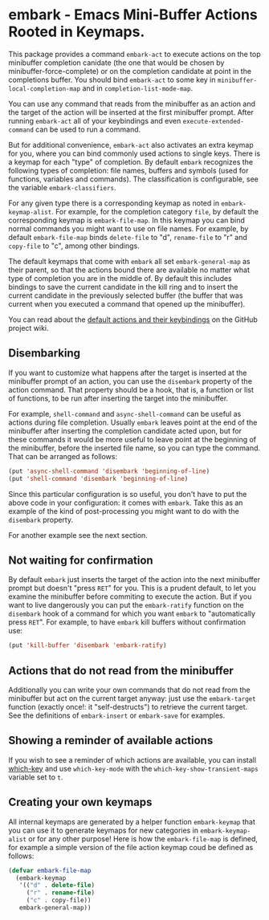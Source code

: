 * embark - Emacs Mini-Buffer Actions Rooted in Keymaps.

This package provides a command =embark-act= to execute actions on the
top minibuffer completion canidate (the one that would be chosen by
minibuffer-force-complete) or on the completion candidate at point
in the completions buffer. You should bind =embark-act= to some key in
=minibuffer-local-completion-map= and in =completion-list-mode-map=.

You can use any command that reads from the minibuffer as an action
and the target of the action will be inserted at the first minibuffer
prompt.  After running =embark-act= all of your keybindings and even
=execute-extended-command= can be used to run a command. 

But for additional convenience, =embark-act= also activates an extra
keymap for you, where you can bind commonly used actions to single
keys. There is a keymap for each "type" of completion. By default
=embark= recognizes the following types of completion: file names,
buffers and symbols (used for functions, variables and commands). The
classification is configurable, see the variable =embark-classifiers=.

For any given type there is a corresponding keymap as noted in
=embark-keymap-alist=. For example, for the completion category =file=, by
default the corresponding keymap is =embark-file-map=. In this keymap
you can bind normal commands you might want to use on file names. For
example, by default =embark-file-map= binds =delete-file= to "d",
=rename-file= to "r" and =copy-file= to "c", among other bindings.

The default keymaps that come with =embark= all set =embark-general-map=
as their parent, so that the actions bound there are available no
matter what type of completion you are in the middle of. By default
this includes bindings to save the current candidate in the kill
ring and to insert the current candidate in the previously selected
buffer (the buffer that was current when you executed a command that
opened up the minibuffer).

You can read about the [[https://github.com/oantolin/embark/wiki/Default-Actions][default actions and their keybindings]]
on the GitHub project wiki.

** Disembarking

If you want to customize what happens after the target is inserted
at the minibuffer prompt of an action, you can use the =disembark=
property of the action command.  That property should be a hook,
that is, a function or list of functions, to be run after inserting
the target into the minibuffer.

For example, =shell-command= and =async-shell-command= can be useful as
actions during file completion. Usually =embark= leaves point at the end
of the minibuffer after inserting the completion candidate acted upon,
but for these commands it would be more useful to leave point at the
beginning of the minibuffer, before the inserted file name, so you can
type the command. That can be arranged as follows:

#+begin_src emacs-lisp
(put 'async-shell-command 'disembark 'beginning-of-line)
(put 'shell-command 'disembark 'beginning-of-line)
#+end_src

Since this particular configuration is so useful, you don't have to
put the above code in your configuration: it comes with =embark=. Take
this as an example of the kind of post-processing you might want to do
with the =disembark= property.

For another example see the next section.

** Not waiting for confirmation

By default =embark= just inserts the target of the action into the next
minibuffer prompt but doesn't "press =RET=" for you. This is a prudent
default, to let you examine the minibuffer before commiting to execute
the action. But if you want to live dangerously you can put the
=embark-ratify= function on the =disembark= hook of a command for which
you want =embark= to "automatically press =RET=". For example, to have
=embark= kill buffers without confirmation use:

#+begin_src emacs-lisp
(put 'kill-buffer 'disembark 'embark-ratify)
#+end_src

** Actions that do not read from the minibuffer

Additionally you can write your own commands that do not read from
the minibuffer but act on the current target anyway: just use the
=embark-target= function (exactly once!: it "self-destructs") to
retrieve the current target. See the definitions of =embark-insert= or
=embark-save= for examples.

** Showing a reminder of available actions

If you wish to see a reminder of which actions are available, you can
install [[https://github.com/justbur/emacs-which-key][which-key]] and use =which-key-mode= with the
=which-key-show-transient-maps= variable set to =t=.

** Creating your own keymaps

All internal keymaps are generated by a helper function
=embark-keymap= that you can use it to generate keymaps for new
categories in =embark-keymap-alist= or for any other purpose! Here is
how the =embark-file-map= is defined, for example a simple version of
the file action keymap coud be defined as follows:

#+BEGIN_SRC emacs-lisp
(defvar embark-file-map
  (embark-keymap
   '(("d" . delete-file)
     ("r" . rename-file)
     ("c" . copy-file))
   embark-general-map))
#+END_SRC

